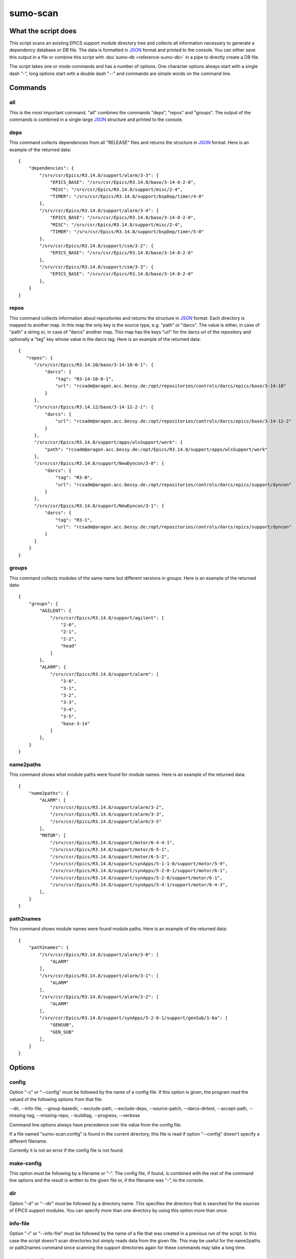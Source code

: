 sumo-scan
=========

What the script does
--------------------

This script scans an existing EPICS support module directory tree and collects all
information necessary to generate a dependency database or *DB* file. The data
is formatted in `JSON <http://www.json.org>`_ format and printed to the
console. You can either save this output in a file or combine this script with
:doc`sumo-db <reference-sumo-db>` in a pipe to directly create a DB file.

The script takes one or mode commands and has a number of options. One
character options always start with a single dash "-", long options start with
a double dash "--" and commands are simple words on the command line.

Commands
--------

all
+++

This is the most important command. "all" combines the commands "deps", "repos"
and "groups". The output of the commands is combined in a single large `JSON
<http://www.json.org>`_ structure and printed to the console. 

deps
++++

This command collects dependencies from all "RELEASE" files and returns the
structure in `JSON <http://www.json.org>`_ format. Here is an example of the
returned data::

  {
      "dependencies": {
          "/srv/csr/Epics/R3.14.8/support/alarm/3-3": {
              "EPICS_BASE": "/srv/csr/Epics/R3.14.8/base/3-14-8-2-0",
              "MISC": "/srv/csr/Epics/R3.14.8/support/misc/2-4",
              "TIMER": "/srv/csr/Epics/R3.14.8/support/bspDep/timer/4-0"
          },
          "/srv/csr/Epics/R3.14.8/support/alarm/3-4": {
              "EPICS_BASE": "/srv/csr/Epics/R3.14.8/base/3-14-8-2-0",
              "MISC": "/srv/csr/Epics/R3.14.8/support/misc/2-4",
              "TIMER": "/srv/csr/Epics/R3.14.8/support/bspDep/timer/5-0"
          },
          "/srv/csr/Epics/R3.14.8/support/csm/3-2": {
              "EPICS_BASE": "/srv/csr/Epics/R3.14.8/base/3-14-8-2-0"
          },
          "/srv/csr/Epics/R3.14.8/support/csm/3-3": {
              "EPICS_BASE": "/srv/csr/Epics/R3.14.8/base/3-14-8-2-0"
          },
      }
  }

repos
+++++

This command collects information about repositories and returns the structure
in `JSON <http://www.json.org>`_ format. Each directory is mapped to another
map. In this map the only key is the source type, e.g. "path" or "darcs". The
value is either, in case of "path" a string or, in case of "darcs" another map.
This map has the keys "url" for the darcs url of the repository and optionally
a "tag" key whose value is the darcs tag. Here is an example of the returned
data::

  {
     "repos": {
        "/srv/csr/Epics/R3.14.10/base/3-14-10-0-1": {
            "darcs": {
                "tag": "R3-14-10-0-1",
                "url": "rcsadm@aragon.acc.bessy.de:/opt/repositories/controls/darcs/epics/base/3-14-10"
            }
        },
        "/srv/csr/Epics/R3.14.12/base/3-14-12-2-1": {
            "darcs": {
                "url": "rcsadm@aragon.acc.bessy.de:/opt/repositories/controls/darcs/epics/base/3-14-12-2"
            }
        },
        "/srv/csr/Epics/R3.14.8/support/apps/wlsSupport/work": {
            "path": "rcsadm@aragon.acc.bessy.de:/opt/Epics/R3.14.8/support/apps/wlsSupport/work"
        },
        "/srv/csr/Epics/R3.14.8/support/NewDyncon/3-0": {
            "darcs": {
                "tag": "R3-0",
                "url": "rcsadm@aragon.acc.bessy.de:/opt/repositories/controls/darcs/epics/support/dyncon"
            }
        },
        "/srv/csr/Epics/R3.14.8/support/NewDyncon/3-1": {
            "darcs": {
                "tag": "R3-1",
                "url": "rcsadm@aragon.acc.bessy.de:/opt/repositories/controls/darcs/epics/support/dyncon"
            }
        }
      }
  }

groups
++++++

This command collects modules of the same name but different versions in
groups. Here is an example of the returned data::

  {
      "groups": {
          "AGILENT": {
              "/srv/csr/Epics/R3.14.8/support/agilent": [
                  "2-0",
                  "2-1",
                  "2-2",
                  "head"
              ]
          },
          "ALARM": {
              "/srv/csr/Epics/R3.14.8/support/alarm": [
                  "3-0",
                  "3-1",
                  "3-2",
                  "3-3",
                  "3-4",
                  "3-5",
                  "base-3-14"
              ]
          },
      }
  }

name2paths
++++++++++

This command shows what module paths were found for module names. Here is an
example of the returned data::

  {
      "name2paths": {
          "ALARM": [
              "/srv/csr/Epics/R3.14.8/support/alarm/3-2",
              "/srv/csr/Epics/R3.14.8/support/alarm/3-3",
              "/srv/csr/Epics/R3.14.8/support/alarm/3-5"
          ],
          "MOTOR": [
              "/srv/csr/Epics/R3.14.8/support/motor/6-4-4-1",
              "/srv/csr/Epics/R3.14.8/support/motor/6-5-1",
              "/srv/csr/Epics/R3.14.8/support/motor/6-5-2",
              "/srv/csr/Epics/R3.14.8/support/synApps/5-1-1-0/support/motor/5-9",
              "/srv/csr/Epics/R3.14.8/support/synApps/5-2-0-1/support/motor/6-1",
              "/srv/csr/Epics/R3.14.8/support/synApps/5-2-0/support/motor/6-1",
              "/srv/csr/Epics/R3.14.8/support/synApps/5-4-1/support/motor/6-4-3",
          ],
      }
  }

path2names
++++++++++

This command shows module names were found module paths. Here is an example of
the returned data::

  {
      "path2names": {
          "/srv/csr/Epics/R3.14.8/support/alarm/3-0": [
              "ALARM"
          ],
          "/srv/csr/Epics/R3.14.8/support/alarm/3-1": [
              "ALARM"
          ],
          "/srv/csr/Epics/R3.14.8/support/alarm/3-2": [
              "ALARM"
          ],
          "/srv/csr/Epics/R3.14.8/support/synApps/5-2-0-1/support/genSub/1-6a": [
              "GENSUB",
              "GEN_SUB"
          ],
      }
  }

Options
-------

config
++++++

Option "-c" or "--config" must be followed by the name of a config file. If
this option is given, the program read the valued of the following options from
that file:

--dir, --info-file, --group-basedir, --exclude-path, --exclude-deps,
--source-patch, --darcs-dirtest, --accept-path, --missing-tag, --missing-repo,
--buildtag, --progress, --verbose

Command line options always have precedence over the value from the config file.

If a file named "sumo-scan.config" is found in the current directory, this file
is read if option "--config" doesn't specify a different filename. 

Currently it is not an error if the config file is not found.

make-config
+++++++++++

This option must be following by a filename or "-". The config file, if found,
is combined with the rest of the command line options and the result is written
to the given file or, if the filename was "-", to the console.

dir
+++

Option "-d" or "--dir" must be followed by a directory name. This specifies the
directory that is searched for the sources of EPICS support modules. You can
specify more than one directory by using this option more than once.

info-file
+++++++++

Option "-i" or "--info-file" must be followed by the name of a file that was
created in a previous run of the script. In this case the script doesn't scan
directories but simply reads data from the given file. This may be useful for
the name2paths or path2names command since scanning the support directories
again for these commands may take a long time.

group-basedir
+++++++++++++

Option "-g" or "--group-basedir" must be followed by a directory name. When a
support module is found in a directory path, the part from the start that
matches one of the given group-basedirs is cut off. The remaining string is
examined to get the modulename and the versionname. You can specify more than
one group base directory.

exclude-path
++++++++++++

Option "--exclude-path" must be followed by a regular expression. Paths that
match one of the given regular expressions are ignored. You can specify more
than one regular expression.

exclude-deps
++++++++++++

Option "--exclude-deps" must be followed by a regular expression. Modules where
at least one of the dependencies match the given regular expression are
ignored. 

source-patch
++++++++++++

Option "-P" or "--source-patch" must be followed by a patch expression. This is
a python tuple of two strings. The first one is a regular expression, the
second one is a replacement string according to the rules of the python regular
expression library (module "re"). The regular expression and the replacement
string are applied to all source urls. You can specify module than one regular
expression.

accept-path
+++++++++++

Option "--accept-path" must be followed by a path. For each module the program
tries to find the source repository. It also retrieves a list of all version
control tags. The newest tag is matched with the end of the path string. If
both match, the tag is stored in the source specification, otherwise the tag is
ignored. With this option you can specify paths of modules where the tag is
always taken, no matted what the path string is. You can specify more than one
accept path.

darcs-dirtest
+++++++++++++

If option "--darcs-dirtest" is given, the program checks if a directory
"_darcs" can be found at the location of the remote repository. If this
directory is not found, the repository is not put to the source specification
of the module.

missing-tag
+++++++++++

If this option is given, the program shows all modules where a source
repository but not tag was found.

missing-repo
++++++++++++

If this option is given, the program shows all modules where no source
repository was found.

buildtag
++++++++

Option "-t" or "--buildtag" must be followed by a buildtag. If this option is
given, the program scans only directories that match the given buildtag. This
is used to scan directory trees that were created by 
`sumo-build <reference-sumo-build>`.

progress
++++++++

If option "-p" or "--progress" is given, the program shows it's progress on
stderr.

verbose
+++++++

If "-v" or "--verbose" is given, the program shows all calls of external
programs on the console.

dry-run
+++++++

If "-n" or "--dry-run" is given, the program just shows what it *would* do.
